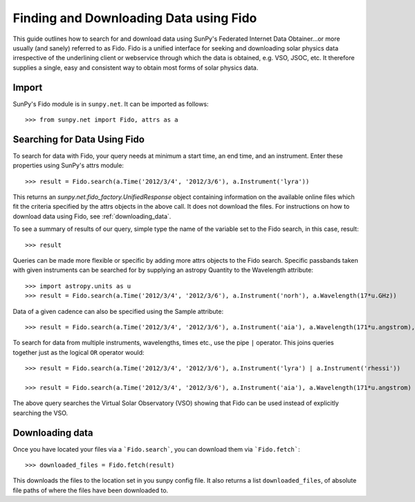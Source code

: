 ---------------------------------------
Finding and Downloading Data using Fido
---------------------------------------

This guide outlines how to search for and download data using SunPy's
Federated Internet Data Obtainer...or more usually (and
sanely) referred to as Fido.  Fido is a unified interface for seeking
and downloading solar physics data irrespective of the underlining
client or webservice through which the data is obtained, e.g. VSO,
JSOC, etc.  It therefore supplies a single, easy and consistent way to
obtain most forms of solar physics data.

Import
------

SunPy's Fido module is in ``sunpy.net``.  It can be imported as follows::

    >>> from sunpy.net import Fido, attrs as a

Searching for Data Using Fido
-----------------------------

To search for data with Fido, your query needs at minimum a start time,
an end time, and an instrument.  Enter these properties using SunPy's
attrs module::

    >>> result = Fido.search(a.Time('2012/3/4', '2012/3/6'), a.Instrument('lyra'))

This returns an `sunpy.net.fido_factory.UnifiedResponse` object
containing information on the available online files which fit the
criteria specified by the attrs objects in the above call.  It does
not download the files.  For instructions on how to download data
using Fido, see :ref:`downloading_data`. 

To see a summary of results of our query, simple type the name of the
variable set to the Fido search, in this case, result::

    >>> result
    
Queries can be made more flexible or specific by adding more attrs
objects to the Fido search.  Specific passbands taken with given
instruments can be searched for by supplying an astropy Quantity to
the Wavelength attribute::

    >>> import astropy.units as u
    >>> result = Fido.search(a.Time('2012/3/4', '2012/3/6'), a.Instrument('norh'), a.Wavelength(17*u.GHz))

Data of a given cadence can also be specified using the Sample
attribute::

    >>> result = Fido.search(a.Time('2012/3/4', '2012/3/6'), a.Instrument('aia'), a.Wavelength(171*u.angstrom), a.Sample(10*u.minute))

To search for data from multiple instruments, wavelengths, times etc.,
use the pipe ``|`` operator.  This joins queries together just as the
logical ``OR`` operator would::

    >>> result = Fido.search(a.Time('2012/3/4', '2012/3/6'), a.Instrument('lyra') | a.Instrument('rhessi'))

    >>> result = Fido.search(a.Time('2012/3/4', '2012/3/6'), a.Instrument('aia'), a.Wavelength(171*u.angstrom) | a.Wavelength(94*u.angstrom))

The above query searches the Virtual Solar Observatory (VSO) showing 
that Fido can be used instead of explicitly searching the VSO.

.. _downloading_data:

Downloading data
----------------
Once you have located your files via a ```Fido.search```, you can download
them via ```Fido.fetch```::

    >>> downloaded_files = Fido.fetch(result)

This downloads the files to the location set in you sunpy config
file.  It also returns a list ``downloaded_files``, of absolute file paths
of where the files have been downloaded to.
